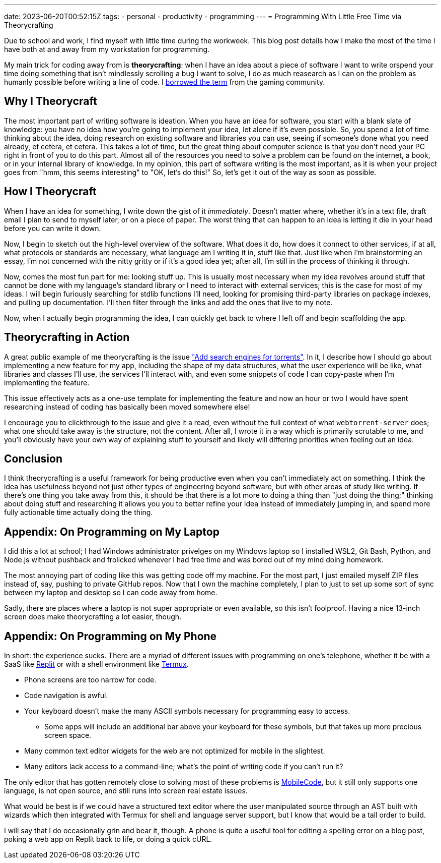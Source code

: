 ---
date: 2023-06-20T00:52:15Z
tags:
- personal
- productivity
- programming
---
= Programming With Little Free Time via Theorycrafting

Due to school and work, I find myself with little time during the workweek.
This blog post details how I make the most of the time I have both at and away
from my workstation for programming.

My main trick for coding away from is *theorycrafting*: when I have an idea
about a piece of software I want to write orspend your time doing something that isn't mindlessly scrolling a bug I want to solve, I do as
much reasearch as I can on the problem as humanly possible before writing a line of code.
I https://en.wikipedia.org/wiki/Theorycraft[borrowed the term] from the gaming community.

== Why I Theorycraft

The most important part of writing software is ideation.
When you have an idea for software, you start with a blank slate of knowledge:
you have no idea how you're going to implement your idea, let alone if it's even possible.
So, you spend a lot of time thinking about the idea, doing research on existing software and libraries
you can use, seeing if someone's done what you need already, et cetera, et cetera.
This takes a lot of time, but the great thing about computer science is that you don't
need your PC right in front of you to do this part.
Almost all of the resources you need to solve a problem can be found on the internet,
a book, or in your internal library of knowledge.
In my opinion, this part of software writing is the most important, as it is
when your project goes from "hmm, this seems interesting" to "OK, let's do this!"
So, let's get it out of the way as soon as possible.

== How I Theorycraft

When I have an idea for something, I write down the gist of it _immediately_.
Doesn't matter where, whether it's in a text file, draft email I plan to send to myself
later, or on a piece of paper.
The worst thing that can happen to an idea is letting it die in your head before you can
write it down.

Now, I begin to sketch out the high-level overview of the software.
What does it do, how does it connect to other services, if at all,
what protocols or standards are necessary, what language am I writing it in, stuff like that.
Just like when I'm brainstorming an essay, I'm not concerned with the nitty gritty
or if it's a good idea yet; after all, I'm still in the process of thinking it through.

Now, comes the most fun part for me: looking stuff up.
This is usually most necessary when my idea revolves around stuff that cannot be done
with my language's standard library or I need to interact with external services;
this is the case for most of my ideas. I will begin furiously searching for
stdlib functions I'll need, looking for promising third-party libraries on package
indexes, and pulling up documentation.
I'll then filter through the links and add the ones that live to my note.

Now, when I actually begin programming the idea, I can quickly get back to where I left
off and begin scaffolding the app.

== Theorycrafting in Action

A great public example of me theorycrafting is the issue
https://github.com/SuperSonicHub1/webtorrent-server/issues/1["Add search engines for torrents"].
In it, I describe how I should go about implementing a new feature for my app,
including the shape of my data structures, what the user experience will be like,
what libraries and classes I'll use, the services I'll interact with, and even some snippets
of code I can copy-paste when I'm implementing the feature.

This issue effectively acts as a one-use template for implementing the feature
and now an hour or two I would have spent researching instead of coding has
basically been moved somewhere else!

I encourage you to clickthrough to the issue and give it a read, even without
the full context of what `webtorrent-server` does; what one should take away
is the structure, not the content.
After all, I wrote it in a way which is primarily scrutable to me, and you'll
obviously have your own way of explaining stuff to yourself
and likely will differing priorities when feeling out an idea.

== Conclusion

I think theorycrafting is a useful framework for being productive even when you can't
immediately act on something.
I think the idea has usefulness beyond not just other types of engineering beyond software,
but with other areas of study like writing.
If there's one thing you take away from this, it should be that there is a lot more to doing
a thing than "just doing the thing;" thinking about doing stuff and researching it allows you
you to better refine your idea instead of immediately jumping in, and spend more
fully actionable time actually doing the thing.

== Appendix: On Programming on My Laptop

I did this a lot at school; I had Windows administrator privelges on my Windows laptop
so I installed WSL2, Git Bash, Python, and Node.js without pushback and frolicked
whenever I had free time and was bored out of my mind doing homework.

The most annoying part of coding like this was getting code off my machine. For the most part,
I just emailed myself ZIP files instead of, say, pushing to private GitHub repos.
Now that I own the machine completely, I plan to just to set up some sort of sync between
my laptop and desktop so I can code away from home.

Sadly, there are places where a laptop is not super appropriate or even available, so
this isn't foolproof. Having a nice 13-inch screen does make theorycrafting a lot easier,
though.

== Appendix: On Programming on My Phone

In short: the experience sucks. There are a myriad of different issues with programming on
one's telephone, whether it be with a SaaS like https://replit.com[Replit] or with
a shell environment like https://termux.dev/en/[Termux].

* Phone screens are too narrow for code.
* Code navigation is awful.
* Your keyboard doesn't make the many ASCII symbols necessary for programming easy to access.
** Some apps will include an additional bar above your keyboard for these symbols, but that takes
up more precious screen space. 
* Many common text editor widgets for the web are not optimized for mobile in the slightest.
* Many editors lack access to a command-line; what's the point of writing code if you can't run it?

The only editor that has gotten remotely close to solving most of these problems is
https://medc.mark.dev/[MobileCode], but it still only supports one language, is not open source,
and still runs into screen real estate issues.

What would be best is if we could have a structured text editor where the user manipulated source
through an AST built with wizards which then integrated with Termux for shell and language
server support, but I know that would be a tall order to build.

I will say that I do occasionally grin and bear it, though.
A phone is quite a useful tool for editing a spelling error on a blog post, poking a web app
on Replit back to life, or doing a quick cURL.
